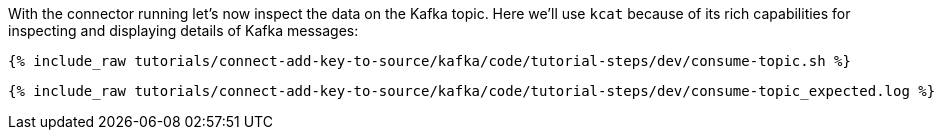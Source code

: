 With the connector running let's now inspect the data on the Kafka topic. Here we'll use `kcat` because of its rich capabilities for inspecting and displaying details of Kafka messages:

+++++
<pre class="snippet"><code class="shell">{% include_raw tutorials/connect-add-key-to-source/kafka/code/tutorial-steps/dev/consume-topic.sh %}</code></pre>
+++++

+++++
<pre class="snippet"><code class="shell">{% include_raw tutorials/connect-add-key-to-source/kafka/code/tutorial-steps/dev/consume-topic_expected.log %}</code></pre>
+++++

